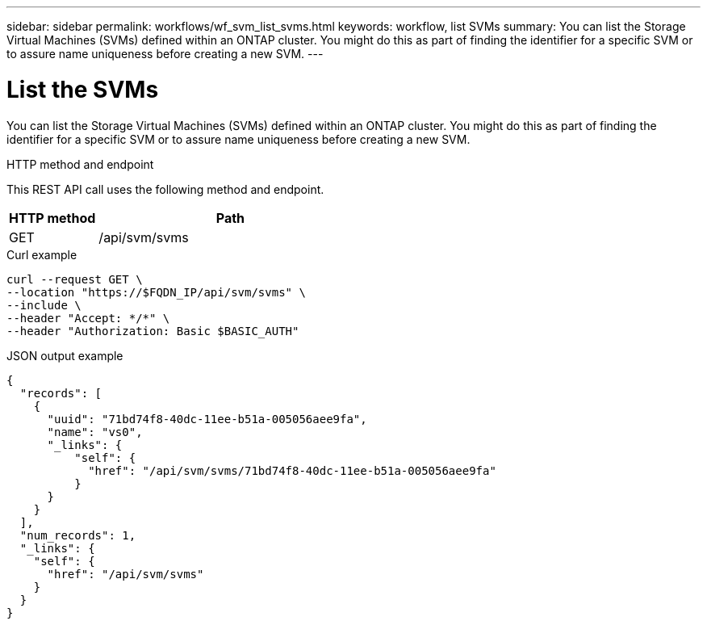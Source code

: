 ---
sidebar: sidebar
permalink: workflows/wf_svm_list_svms.html
keywords: workflow, list SVMs
summary: You can list the Storage Virtual Machines (SVMs) defined within an ONTAP cluster. You might do this as part of finding the identifier for a specific SVM or to assure name uniqueness before creating a new SVM.
---

= List the SVMs
:hardbreaks:
:nofooter:
:icons: font
:linkattrs:
:imagesdir: ./media/

[.lead]
You can list the Storage Virtual Machines (SVMs) defined within an ONTAP cluster. You might do this as part of finding the identifier for a specific SVM or to assure name uniqueness before creating a new SVM.

.HTTP method and endpoint

This REST API call uses the following method and endpoint.

[cols="25,75"*,options="header"]
|===
|HTTP method
|Path
|GET
|/api/svm/svms
|===

.Curl example

[source,curl]
curl --request GET \
--location "https://$FQDN_IP/api/svm/svms" \
--include \
--header "Accept: */*" \
--header "Authorization: Basic $BASIC_AUTH"

.JSON output example

----
{
  "records": [
    {
      "uuid": "71bd74f8-40dc-11ee-b51a-005056aee9fa",
      "name": "vs0",
      "_links": {
          "self": {
            "href": "/api/svm/svms/71bd74f8-40dc-11ee-b51a-005056aee9fa"
          }
      }
    }
  ],
  "num_records": 1,
  "_links": {
    "self": {
      "href": "/api/svm/svms"
    }
  }
}
----